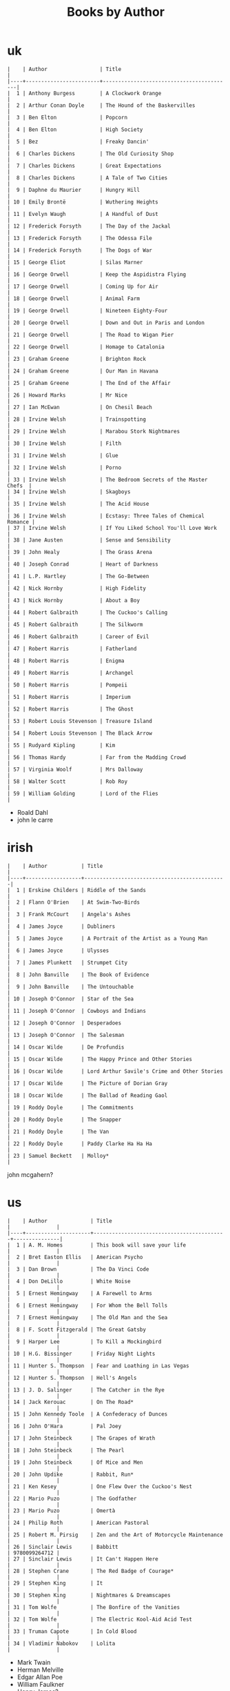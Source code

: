 #+title: Books by Author
#+options: num:nil ^:nil creator:nil author:nil timestamp:nil

* uk
#+BEGIN_EXAMPLE
  |    | Author                 | Title                                    |
  |----+------------------------+------------------------------------------|
  |  1 | Anthony Burgess        | A Clockwork Orange                       |
  |  2 | Arthur Conan Doyle     | The Hound of the Baskervilles            |
  |  3 | Ben Elton              | Popcorn                                  |
  |  4 | Ben Elton              | High Society                             |
  |  5 | Bez                    | Freaky Dancin'                           |
  |  6 | Charles Dickens        | The Old Curiosity Shop                   |
  |  7 | Charles Dickens        | Great Expectations                       |
  |  8 | Charles Dickens        | A Tale of Two Cities                     |
  |  9 | Daphne du Maurier      | Hungry Hill                              |
  | 10 | Emily Brontë           | Wuthering Heights                        |
  | 11 | Evelyn Waugh           | A Handful of Dust                        |
  | 12 | Frederick Forsyth      | The Day of the Jackal                    |
  | 13 | Frederick Forsyth      | The Odessa File                          |
  | 14 | Frederick Forsyth      | The Dogs of War                          |
  | 15 | George Eliot           | Silas Marner                             |
  | 16 | George Orwell          | Keep the Aspidistra Flying               |
  | 17 | George Orwell          | Coming Up for Air                        |
  | 18 | George Orwell          | Animal Farm                              |
  | 19 | George Orwell          | Nineteen Eighty-Four                     |
  | 20 | George Orwell          | Down and Out in Paris and London         |
  | 21 | George Orwell          | The Road to Wigan Pier                   |
  | 22 | George Orwell          | Homage to Catalonia                      |
  | 23 | Graham Greene          | Brighton Rock                            |
  | 24 | Graham Greene          | Our Man in Havana                        |
  | 25 | Graham Greene          | The End of the Affair                    |
  | 26 | Howard Marks           | Mr Nice                                  |
  | 27 | Ian McEwan             | On Chesil Beach                          |
  | 28 | Irvine Welsh           | Trainspotting                            |
  | 29 | Irvine Welsh           | Marabou Stork Nightmares                 |
  | 30 | Irvine Welsh           | Filth                                    |
  | 31 | Irvine Welsh           | Glue                                     |
  | 32 | Irvine Welsh           | Porno                                    |
  | 33 | Irvine Welsh           | The Bedroom Secrets of the Master Chefs  |
  | 34 | Irvine Welsh           | Skagboys                                 |
  | 35 | Irvine Welsh           | The Acid House                           |
  | 36 | Irvine Welsh           | Ecstasy: Three Tales of Chemical Romance |
  | 37 | Irvine Welsh           | If You Liked School You'll Love Work     |
  | 38 | Jane Austen            | Sense and Sensibility                    |
  | 39 | John Healy             | The Grass Arena                          |
  | 40 | Joseph Conrad          | Heart of Darkness                        |
  | 41 | L.P. Hartley           | The Go-Between                           |
  | 42 | Nick Hornby            | High Fidelity                            |
  | 43 | Nick Hornby            | About a Boy                              |
  | 44 | Robert Galbraith       | The Cuckoo's Calling                     |
  | 45 | Robert Galbraith       | The Silkworm                             |
  | 46 | Robert Galbraith       | Career of Evil                           |
  | 47 | Robert Harris          | Fatherland                               |
  | 48 | Robert Harris          | Enigma                                   |
  | 49 | Robert Harris          | Archangel                                |
  | 50 | Robert Harris          | Pompeii                                  |
  | 51 | Robert Harris          | Imperium                                 |
  | 52 | Robert Harris          | The Ghost                                |
  | 53 | Robert Louis Stevenson | Treasure Island                          |
  | 54 | Robert Louis Stevenson | The Black Arrow                          |
  | 55 | Rudyard Kipling        | Kim                                      |
  | 56 | Thomas Hardy           | Far from the Madding Crowd               |
  | 57 | Virginia Woolf         | Mrs Dalloway                             |
  | 58 | Walter Scott           | Rob Roy                                  |
  | 59 | William Golding        | Lord of the Flies                        |
#+END_EXAMPLE

- Roald Dahl
- john le carre

* irish
#+BEGIN_EXAMPLE
  |    | Author           | Title                                        |
  |----+------------------+----------------------------------------------|
  |  1 | Erskine Childers | Riddle of the Sands                          |
  |  2 | Flann O'Brien    | At Swim-Two-Birds                            |
  |  3 | Frank McCourt    | Angela's Ashes                               |
  |  4 | James Joyce      | Dubliners                                    |
  |  5 | James Joyce      | A Portrait of the Artist as a Young Man      |
  |  6 | James Joyce      | Ulysses                                      |
  |  7 | James Plunkett   | Strumpet City                                |
  |  8 | John Banville    | The Book of Evidence                         |
  |  9 | John Banville    | The Untouchable                              |
  | 10 | Joseph O'Connor  | Star of the Sea                              |
  | 11 | Joseph O'Connor  | Cowboys and Indians                          |
  | 12 | Joseph O'Connor  | Desperadoes                                  |
  | 13 | Joseph O'Connor  | The Salesman                                 |
  | 14 | Oscar Wilde      | De Profundis                                 |
  | 15 | Oscar Wilde      | The Happy Prince and Other Stories           |
  | 16 | Oscar Wilde      | Lord Arthur Savile's Crime and Other Stories |
  | 17 | Oscar Wilde      | The Picture of Dorian Gray                   |
  | 18 | Oscar Wilde      | The Ballad of Reading Gaol                   |
  | 19 | Roddy Doyle      | The Commitments                              |
  | 20 | Roddy Doyle      | The Snapper                                  |
  | 21 | Roddy Doyle      | The Van                                      |
  | 22 | Roddy Doyle      | Paddy Clarke Ha Ha Ha                        |
  | 23 | Samuel Beckett   | Molloy*                                      |
#+END_EXAMPLE
  
john mcgahern?

* us
#+BEGIN_EXAMPLE
  |    | Author              | Title                                     |               |
  |----+---------------------+-------------------------------------------+---------------|
  |  1 | A. M. Homes         | This book will save your life             |               |
  |  2 | Bret Easton Ellis   | American Psycho                           |               |
  |  3 | Dan Brown           | The Da Vinci Code                         |               |
  |  4 | Don DeLillo         | White Noise                               |               |
  |  5 | Ernest Hemingway    | A Farewell to Arms                        |               |
  |  6 | Ernest Hemingway    | For Whom the Bell Tolls                   |               |
  |  7 | Ernest Hemingway    | The Old Man and the Sea                   |               |
  |  8 | F. Scott Fitzgerald | The Great Gatsby                          |               |
  |  9 | Harper Lee          | To Kill a Mockingbird                     |               |
  | 10 | H.G. Bissinger      | Friday Night Lights                       |               |
  | 11 | Hunter S. Thompson  | Fear and Loathing in Las Vegas            |               |
  | 12 | Hunter S. Thompson  | Hell's Angels                             |               |
  | 13 | J. D. Salinger      | The Catcher in the Rye                    |               |
  | 14 | Jack Kerouac        | On The Road*                              |               |
  | 15 | John Kennedy Toole  | A Confederacy of Dunces                   |               |
  | 16 | John O'Hara         | Pal Joey                                  |               |
  | 17 | John Steinbeck      | The Grapes of Wrath                       |               |
  | 18 | John Steinbeck      | The Pearl                                 |               |
  | 19 | John Steinbeck      | Of Mice and Men                           |               |
  | 20 | John Updike         | Rabbit, Run*                              |               |
  | 21 | Ken Kesey           | One Flew Over the Cuckoo's Nest           |               |
  | 22 | Mario Puzo          | The Godfather                             |               |
  | 23 | Mario Puzo          | Omertà                                    |               |
  | 24 | Philip Roth         | American Pastoral                         |               |
  | 25 | Robert M. Pirsig    | Zen and the Art of Motorcycle Maintenance |               |
  | 26 | Sinclair Lewis      | Babbitt                                   | 9780099264712 |
  | 27 | Sinclair Lewis      | It Can't Happen Here                      |               |
  | 28 | Stephen Crane       | The Red Badge of Courage*                 |               |
  | 29 | Stephen King        | It                                        |               |
  | 30 | Stephen King        | Nightmares & Dreamscapes                  |               |
  | 31 | Tom Wolfe           | The Bonfire of the Vanities               |               |
  | 32 | Tom Wolfe           | The Electric Kool-Aid Acid Test           |               |
  | 33 | Truman Capote       | In Cold Blood                             |               |
  | 34 | Vladimir Nabokov    | Lolita                                    |               |
#+END_EXAMPLE

- Mark Twain
- Herman Melville
- Edgar Allan Poe
- William Faulkner
- Henry James?

* french
#+BEGIN_EXAMPLE
  | Alexandre Dumas   | The Count of Monte Cristo |
  | Alexandre Dumas   | musketeers?               |
  | Albert Camus      | The Plague                |
  | Victor Hugo?      |                           |
  | Guy de Maupassant | Boule de Suif             |
  | Jules Verne       |                           |
  | Henri Charrière   | Papillon                  |
#+END_EXAMPLE

* russian
- Leo Tolstoy
  - War and Peace
  - Anna Karenina
  - The Death of Ivan Ilyich
- Aleksandr Solzhenitsyn
  - The First Circle
  - The Gulag Archipelago
- Fyodor Dostoyevsky
  - Crime and Punishment
- Anton Chekhov

* german
- Hermann Hesse steppenwolf
- kafka trial
- Erich Maria Remarque / All Quiet on the Western Front

* spanish
- Miguel de Cervantes
  - Don Quixote
* others

#+BEGIN_EXAMPLE
  | Gregory David Roberts | Shantaram                             |
  | Gregory David Roberts | The Mountain Shadow                   |
  | Stieg Larsson         | The Girl with the Dragon Tattoo       |
  | Stieg Larsson         | The Girl Who Played with Fire         |
  | Stieg Larsson         | The Girl Who Kicked the Hornets' Nest |
  | Khaled Hosseini       | The Kite Runner                       |
#+END_EXAMPLE

[[file:books.html][back]]
